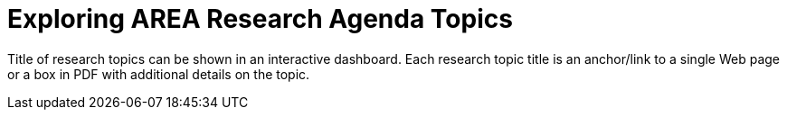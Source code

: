 # Exploring AREA Research Agenda Topics

Title of research topics can be shown in an interactive dashboard. Each research topic title is an anchor/link to a single Web page or a box in PDF with additional details on the topic.
